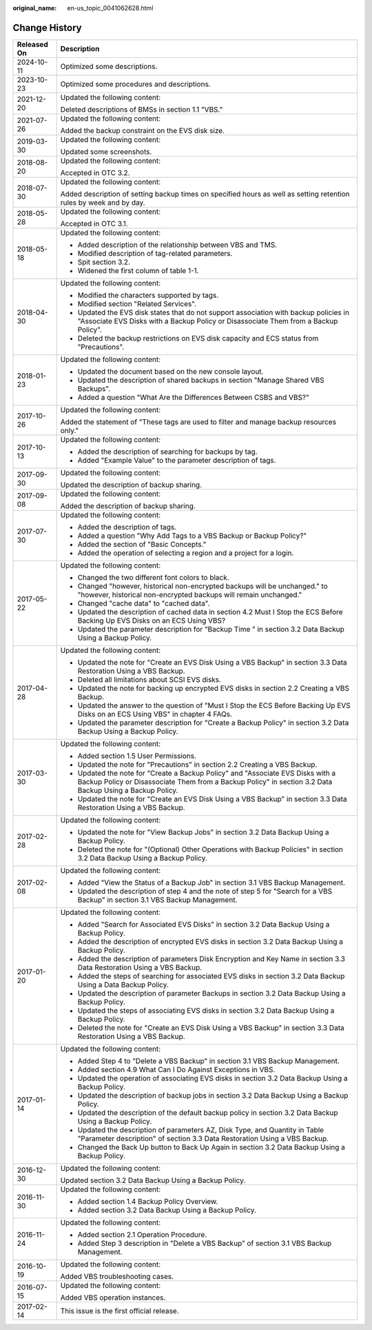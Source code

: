 :original_name: en-us_topic_0041062628.html

.. _en-us_topic_0041062628:

Change History
==============

+-----------------------------------+---------------------------------------------------------------------------------------------------------------------------------------------------------------------------------------------+
| Released On                       | Description                                                                                                                                                                                 |
+===================================+=============================================================================================================================================================================================+
| 2024-10-11                        | Optimized some descriptions.                                                                                                                                                                |
+-----------------------------------+---------------------------------------------------------------------------------------------------------------------------------------------------------------------------------------------+
| 2023-10-23                        | Optimized some procedures and descriptions.                                                                                                                                                 |
+-----------------------------------+---------------------------------------------------------------------------------------------------------------------------------------------------------------------------------------------+
| 2021-12-20                        | Updated the following content:                                                                                                                                                              |
|                                   |                                                                                                                                                                                             |
|                                   | Deleted descriptions of BMSs in section 1.1 "VBS."                                                                                                                                          |
+-----------------------------------+---------------------------------------------------------------------------------------------------------------------------------------------------------------------------------------------+
| 2021-07-26                        | Updated the following content:                                                                                                                                                              |
|                                   |                                                                                                                                                                                             |
|                                   | Added the backup constraint on the EVS disk size.                                                                                                                                           |
+-----------------------------------+---------------------------------------------------------------------------------------------------------------------------------------------------------------------------------------------+
| 2019-03-30                        | Updated the following content:                                                                                                                                                              |
|                                   |                                                                                                                                                                                             |
|                                   | Updated some screenshots.                                                                                                                                                                   |
+-----------------------------------+---------------------------------------------------------------------------------------------------------------------------------------------------------------------------------------------+
| 2018-08-20                        | Updated the following content:                                                                                                                                                              |
|                                   |                                                                                                                                                                                             |
|                                   | Accepted in OTC 3.2.                                                                                                                                                                        |
+-----------------------------------+---------------------------------------------------------------------------------------------------------------------------------------------------------------------------------------------+
| 2018-07-30                        | Updated the following content:                                                                                                                                                              |
|                                   |                                                                                                                                                                                             |
|                                   | Added description of setting backup times on specified hours as well as setting retention rules by week and by day.                                                                         |
+-----------------------------------+---------------------------------------------------------------------------------------------------------------------------------------------------------------------------------------------+
| 2018-05-28                        | Updated the following content:                                                                                                                                                              |
|                                   |                                                                                                                                                                                             |
|                                   | Accepted in OTC 3.1.                                                                                                                                                                        |
+-----------------------------------+---------------------------------------------------------------------------------------------------------------------------------------------------------------------------------------------+
| 2018-05-18                        | Updated the following content:                                                                                                                                                              |
|                                   |                                                                                                                                                                                             |
|                                   | -  Added description of the relationship between VBS and TMS.                                                                                                                               |
|                                   | -  Modified description of tag-related parameters.                                                                                                                                          |
|                                   | -  Spit section 3.2.                                                                                                                                                                        |
|                                   | -  Widened the first column of table 1-1.                                                                                                                                                   |
+-----------------------------------+---------------------------------------------------------------------------------------------------------------------------------------------------------------------------------------------+
| 2018-04-30                        | Updated the following content:                                                                                                                                                              |
|                                   |                                                                                                                                                                                             |
|                                   | -  Modified the characters supported by tags.                                                                                                                                               |
|                                   | -  Modified section "Related Services".                                                                                                                                                     |
|                                   | -  Updated the EVS disk states that do not support association with backup policies in "Associate EVS Disks with a Backup Policy or Disassociate Them from a Backup Policy".                |
|                                   | -  Deleted the backup restrictions on EVS disk capacity and ECS status from "Precautions".                                                                                                  |
+-----------------------------------+---------------------------------------------------------------------------------------------------------------------------------------------------------------------------------------------+
| 2018-01-23                        | Updated the following content:                                                                                                                                                              |
|                                   |                                                                                                                                                                                             |
|                                   | -  Updated the document based on the new console layout.                                                                                                                                    |
|                                   | -  Updated the description of shared backups in section "Manage Shared VBS Backups".                                                                                                        |
|                                   | -  Added a question "What Are the Differences Between CSBS and VBS?"                                                                                                                        |
+-----------------------------------+---------------------------------------------------------------------------------------------------------------------------------------------------------------------------------------------+
| 2017-10-26                        | Updated the following content:                                                                                                                                                              |
|                                   |                                                                                                                                                                                             |
|                                   | Added the statement of "These tags are used to filter and manage backup resources only."                                                                                                    |
+-----------------------------------+---------------------------------------------------------------------------------------------------------------------------------------------------------------------------------------------+
| 2017-10-13                        | Updated the following content:                                                                                                                                                              |
|                                   |                                                                                                                                                                                             |
|                                   | -  Added the description of searching for backups by tag.                                                                                                                                   |
|                                   | -  Added "Example Value" to the parameter description of tags.                                                                                                                              |
+-----------------------------------+---------------------------------------------------------------------------------------------------------------------------------------------------------------------------------------------+
| 2017-09-30                        | Updated the following content:                                                                                                                                                              |
|                                   |                                                                                                                                                                                             |
|                                   | Updated the description of backup sharing.                                                                                                                                                  |
+-----------------------------------+---------------------------------------------------------------------------------------------------------------------------------------------------------------------------------------------+
| 2017-09-08                        | Updated the following content:                                                                                                                                                              |
|                                   |                                                                                                                                                                                             |
|                                   | Added the description of backup sharing.                                                                                                                                                    |
+-----------------------------------+---------------------------------------------------------------------------------------------------------------------------------------------------------------------------------------------+
| 2017-07-30                        | Updated the following content:                                                                                                                                                              |
|                                   |                                                                                                                                                                                             |
|                                   | -  Added the description of tags.                                                                                                                                                           |
|                                   | -  Added a question "Why Add Tags to a VBS Backup or Backup Policy?"                                                                                                                        |
|                                   | -  Added the section of "Basic Concepts."                                                                                                                                                   |
|                                   | -  Added the operation of selecting a region and a project for a login.                                                                                                                     |
+-----------------------------------+---------------------------------------------------------------------------------------------------------------------------------------------------------------------------------------------+
| 2017-05-22                        | Updated the following content:                                                                                                                                                              |
|                                   |                                                                                                                                                                                             |
|                                   | -  Changed the two different font colors to black.                                                                                                                                          |
|                                   | -  Changed "however, historical non-encrypted backups will be unchanged." to "however, historical non-encrypted backups will remain unchanged."                                             |
|                                   | -  Changed "cache data" to "cached data".                                                                                                                                                   |
|                                   | -  Updated the description of cached data in section 4.2 Must I Stop the ECS Before Backing Up EVS Disks on an ECS Using VBS?                                                               |
|                                   | -  Updated the parameter description for "Backup Time " in section 3.2 Data Backup Using a Backup Policy.                                                                                   |
+-----------------------------------+---------------------------------------------------------------------------------------------------------------------------------------------------------------------------------------------+
| 2017-04-28                        | Updated the following content:                                                                                                                                                              |
|                                   |                                                                                                                                                                                             |
|                                   | -  Updated the note for "Create an EVS Disk Using a VBS Backup" in section 3.3 Data Restoration Using a VBS Backup.                                                                         |
|                                   | -  Deleted all limitations about SCSI EVS disks.                                                                                                                                            |
|                                   | -  Updated the note for backing up encrypted EVS disks in section 2.2 Creating a VBS Backup.                                                                                                |
|                                   | -  Updated the answer to the question of "Must I Stop the ECS Before Backing Up EVS Disks on an ECS Using VBS" in chapter 4 FAQs.                                                           |
|                                   | -  Updated the parameter description for "Create a Backup Policy" in section 3.2 Data Backup Using a Backup Policy.                                                                         |
+-----------------------------------+---------------------------------------------------------------------------------------------------------------------------------------------------------------------------------------------+
| 2017-03-30                        | Updated the following content:                                                                                                                                                              |
|                                   |                                                                                                                                                                                             |
|                                   | -  Added section 1.5 User Permissions.                                                                                                                                                      |
|                                   | -  Updated the note for "Precautions" in section 2.2 Creating a VBS Backup.                                                                                                                 |
|                                   | -  Updated the note for "Create a Backup Policy" and "Associate EVS Disks with a Backup Policy or Disassociate Them from a Backup Policy" in section 3.2 Data Backup Using a Backup Policy. |
|                                   | -  Updated the note for "Create an EVS Disk Using a VBS Backup" in section 3.3 Data Restoration Using a VBS Backup.                                                                         |
+-----------------------------------+---------------------------------------------------------------------------------------------------------------------------------------------------------------------------------------------+
| 2017-02-28                        | Updated the following content:                                                                                                                                                              |
|                                   |                                                                                                                                                                                             |
|                                   | -  Updated the note for "View Backup Jobs" in section 3.2 Data Backup Using a Backup Policy.                                                                                                |
|                                   | -  Deleted the note for "(Optional) Other Operations with Backup Policies" in section 3.2 Data Backup Using a Backup Policy.                                                                |
+-----------------------------------+---------------------------------------------------------------------------------------------------------------------------------------------------------------------------------------------+
| 2017-02-08                        | Updated the following content:                                                                                                                                                              |
|                                   |                                                                                                                                                                                             |
|                                   | -  Added "View the Status of a Backup Job" in section 3.1 VBS Backup Management.                                                                                                            |
|                                   | -  Updated the description of step 4 and the note of step 5 for "Search for a VBS Backup" in section 3.1 VBS Backup Management.                                                             |
+-----------------------------------+---------------------------------------------------------------------------------------------------------------------------------------------------------------------------------------------+
| 2017-01-20                        | Updated the following content:                                                                                                                                                              |
|                                   |                                                                                                                                                                                             |
|                                   | -  Added "Search for Associated EVS Disks" in section 3.2 Data Backup Using a Backup Policy.                                                                                                |
|                                   | -  Added the description of encrypted EVS disks in section 3.2 Data Backup Using a Backup Policy.                                                                                           |
|                                   | -  Added the description of parameters Disk Encryption and Key Name in section 3.3 Data Restoration Using a VBS Backup.                                                                     |
|                                   | -  Added the steps of searching for associated EVS disks in section 3.2 Data Backup Using a Data Backup Policy.                                                                             |
|                                   | -  Updated the description of parameter Backups in section 3.2 Data Backup Using a Backup Policy.                                                                                           |
|                                   | -  Updated the steps of associating EVS disks in section 3.2 Data Backup Using a Backup Policy.                                                                                             |
|                                   | -  Deleted the note for "Create an EVS Disk Using a VBS Backup" in section 3.3 Data Restoration Using a VBS Backup.                                                                         |
+-----------------------------------+---------------------------------------------------------------------------------------------------------------------------------------------------------------------------------------------+
| 2017-01-14                        | Updated the following content:                                                                                                                                                              |
|                                   |                                                                                                                                                                                             |
|                                   | -  Added Step 4 to "Delete a VBS Backup" in section 3.1 VBS Backup Management.                                                                                                              |
|                                   | -  Added section 4.9 What Can I Do Against Exceptions in VBS.                                                                                                                               |
|                                   | -  Updated the operation of associating EVS disks in section 3.2 Data Backup Using a Backup Policy.                                                                                         |
|                                   | -  Updated the description of backup jobs in section 3.2 Data Backup Using a Backup Policy.                                                                                                 |
|                                   | -  Updated the description of the default backup policy in section 3.2 Data Backup Using a Backup Policy.                                                                                   |
|                                   | -  Updated the description of parameters AZ, Disk Type, and Quantity in Table "Parameter description" of section 3.3 Data Restoration Using a VBS Backup.                                   |
|                                   | -  Changed the Back Up button to Back Up Again in section 3.2 Data Backup Using a Backup Policy.                                                                                            |
+-----------------------------------+---------------------------------------------------------------------------------------------------------------------------------------------------------------------------------------------+
| 2016-12-30                        | Updated the following content:                                                                                                                                                              |
|                                   |                                                                                                                                                                                             |
|                                   | Updated section 3.2 Data Backup Using a Backup Policy.                                                                                                                                      |
+-----------------------------------+---------------------------------------------------------------------------------------------------------------------------------------------------------------------------------------------+
| 2016-11-30                        | Updated the following content:                                                                                                                                                              |
|                                   |                                                                                                                                                                                             |
|                                   | -  Added section 1.4 Backup Policy Overview.                                                                                                                                                |
|                                   | -  Added section 3.2 Data Backup Using a Backup Policy.                                                                                                                                     |
+-----------------------------------+---------------------------------------------------------------------------------------------------------------------------------------------------------------------------------------------+
| 2016-11-24                        | Updated the following content:                                                                                                                                                              |
|                                   |                                                                                                                                                                                             |
|                                   | -  Added section 2.1 Operation Procedure.                                                                                                                                                   |
|                                   | -  Added Step 3 description in "Delete a VBS Backup" of section 3.1 VBS Backup Management.                                                                                                  |
+-----------------------------------+---------------------------------------------------------------------------------------------------------------------------------------------------------------------------------------------+
| 2016-10-19                        | Updated the following content:                                                                                                                                                              |
|                                   |                                                                                                                                                                                             |
|                                   | Added VBS troubleshooting cases.                                                                                                                                                            |
+-----------------------------------+---------------------------------------------------------------------------------------------------------------------------------------------------------------------------------------------+
| 2016-07-15                        | Updated the following content:                                                                                                                                                              |
|                                   |                                                                                                                                                                                             |
|                                   | Added VBS operation instances.                                                                                                                                                              |
+-----------------------------------+---------------------------------------------------------------------------------------------------------------------------------------------------------------------------------------------+
| 2017-02-14                        | This issue is the first official release.                                                                                                                                                   |
+-----------------------------------+---------------------------------------------------------------------------------------------------------------------------------------------------------------------------------------------+
